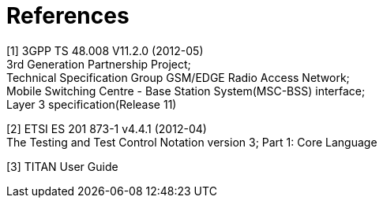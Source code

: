 = References

[[_1]]
[1] 3GPP TS 48.008 V11.2.0 (2012-05) +
3rd Generation Partnership Project; +
Technical Specification Group GSM/EDGE Radio Access Network; +
Mobile Switching Centre - Base Station System(MSC-BSS) interface; +
Layer 3 specification(Release 11)

[[_2]]
[2] ETSI ES 201 873-1 v4.4.1 (2012-04) +
The Testing and Test Control Notation version 3; Part 1: Core Language

[[_3]]
[3] TITAN User Guide
